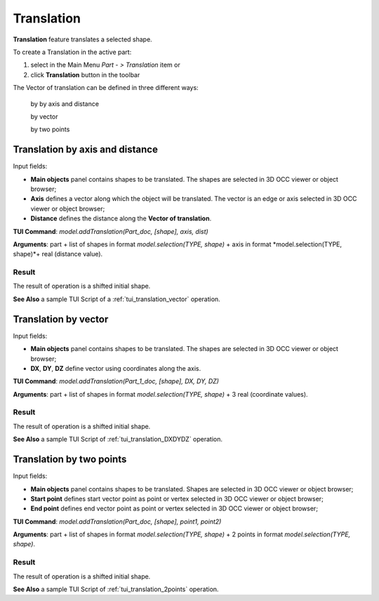 .. _featureTranslation:

Translation
===========

**Translation** feature translates a selected shape.

To create a Translation in the active part:

#. select in the Main Menu *Part - > Translation* item  or
#. click **Translation** button in the toolbar

.. image:: images/translation_vector_32x32.png   
   :align: center

.. centered::
   **Translation** button 

The Vector of translation can be defined in three different ways:

  .. image:: images/translation_vector_32x32.png    
    :align: left
  by by axis and distance

  .. image:: images/translation_dxyz_32x32.png      
    :align: left
  by vector 

  .. image:: images/translation_2pt_32x32.png    
    :align: left
  by two points

Translation by axis and distance
--------------------------------

.. image:: images/Translation2.png
  :align: center

.. centered::
  Translation by axis and distance property panel

Input fields:

- **Main objects** panel contains shapes to be translated. The shapes are selected in 3D OCC viewer or object browser;
- **Axis**  defines a vector along which the object will be translated. The vector is an edge or axis selected in 3D OCC viewer or object browser;
- **Distance** defines the distance along the **Vector of translation**.

**TUI Command**:  *model.addTranslation(Part_doc, [shape], axis, dist)*

**Arguments**: part + list of shapes in format *model.selection(TYPE, shape)* + axis in format *model.selection(TYPE, shape)*+ real (distance value).

Result
""""""

The result of operation is a shifted initial shape.

.. image:: images/translation_XYZ.png
   :align: center

.. centered::
   Translation by axis and distance

**See Also** a sample TUI Script of a :ref:`tui_translation_vector` operation.

Translation by vector
---------------------

.. image:: images/Translation1.png
  :align: center

.. centered::
  Translation by vector property panel

Input fields:

- **Main objects** panel contains shapes to be translated. The shapes are selected in 3D OCC viewer or object browser;
- **DX**, **DY**, **DZ**  define vector using coordinates along the axis.

**TUI Command**:  *model.addTranslation(Part_1_doc, [shape], DX, DY, DZ)*

**Arguments**: part + list of shapes in format *model.selection(TYPE, shape)* + 3 real (coordinate values).

Result
""""""

The result of operation is a shifted initial shape.

.. image:: images/translation_vector.png
   :align: center

.. centered::
   Translation by vector

**See Also** a sample TUI Script of :ref:`tui_translation_DXDYDZ` operation.


Translation by two points
-------------------------

.. image:: images/Translation3.png
  :align: center

.. centered::
  Translation by two points property panel

Input fields:

- **Main objects** panel contains shapes to be translated. Shapes are selected in 3D OCC viewer or object browser;
- **Start point**  defines start vector point as point or vertex selected in 3D OCC viewer or object browser;
- **End point**  defines end vector point as point or vertex selected in 3D OCC viewer or object browser;
  
**TUI Command**:  *model.addTranslation(Part_doc, [shape], point1, point2)*

**Arguments**: part + list of shapes in format *model.selection(TYPE, shape)* + 2 points in format *model.selection(TYPE, shape)*.

Result
""""""

The result of operation is a shifted initial shape.

.. image:: images/translation_2points.png
   :align: center

.. centered::
   Translation by two points

**See Also** a sample TUI Script of :ref:`tui_translation_2points` operation.
  
